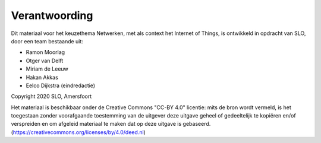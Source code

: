 **************
Verantwoording
**************

Dit materiaal voor het keuzethema Netwerken, met als context het Internet of Things, is ontwikkeld in opdracht van SLO, door een team bestaande uit:

* Ramon Moorlag
* Otger van Delft
* Miriam de Leeuw
* Hakan Akkas
* Eelco Dijkstra (eindredactie)

Copyright 2020 SLO, Amersfoort

Het materiaal is beschikbaar onder de Creative Commons "CC-BY 4.0" licentie:  mits de bron wordt vermeld, is het toegestaan zonder voorafgaande toestemming van de uitgever deze uitgave geheel of gedeeltelijk te kopiëren en/of verspreiden en om afgeleid materiaal te maken dat op deze uitgave is gebaseerd. (https://creativecommons.org/licenses/by/4.0/deed.nl)



